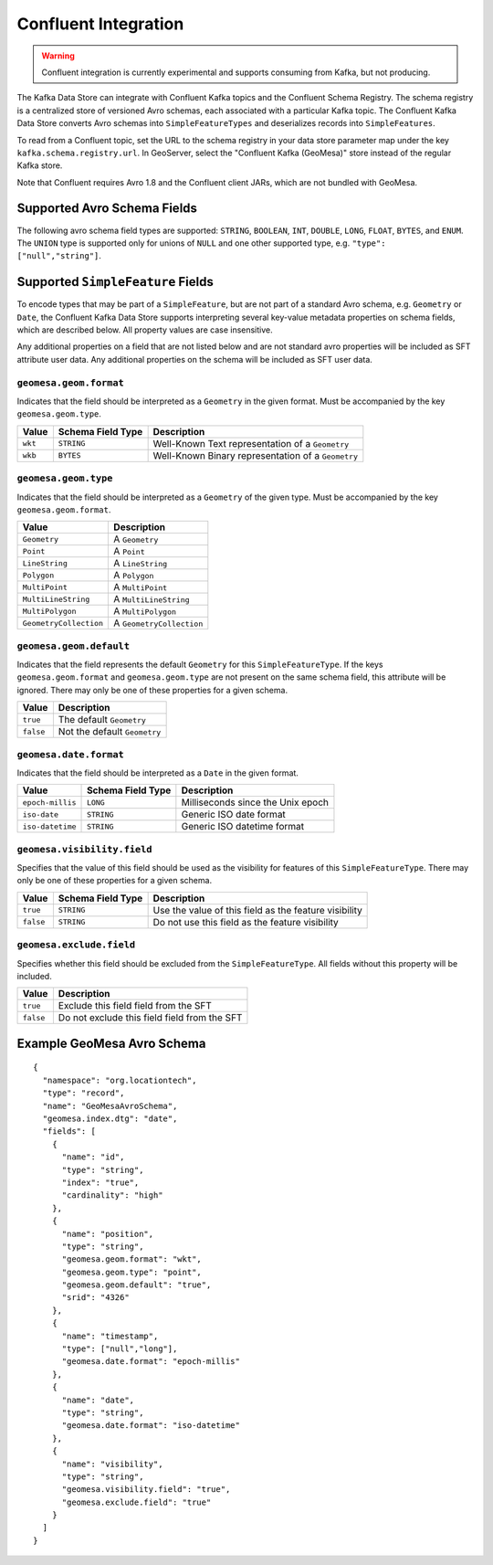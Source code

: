 .. _confluent_kds:

Confluent Integration
=====================

.. warning::

  Confluent integration is currently experimental and supports consuming from Kafka, but not producing.

The Kafka Data Store can integrate with Confluent Kafka topics and the Confluent Schema Registry. The schema
registry is a centralized store of versioned Avro schemas, each associated with a particular Kafka topic. The
Confluent Kafka Data Store converts Avro schemas into ``SimpleFeatureTypes`` and deserializes records into
``SimpleFeatures``.

To read from a Confluent topic, set the URL to the schema registry in your data store parameter map under the key
``kafka.schema.registry.url``. In GeoServer, select the "Confluent Kafka (GeoMesa)" store instead of the
regular Kafka store.

Note that Confluent requires Avro 1.8 and the Confluent client JARs, which are not bundled with GeoMesa.

Supported Avro Schema Fields
----------------------------

The following avro schema field types are supported: ``STRING``, ``BOOLEAN``, ``INT``, ``DOUBLE``, ``LONG``, ``FLOAT``,
``BYTES``, and ``ENUM``. The ``UNION`` type is supported only for unions of ``NULL`` and one other supported type,
e.g. ``"type": ["null","string"]``.

Supported ``SimpleFeature`` Fields
----------------------------------

To encode types that may be part of a ``SimpleFeature``, but are not part of a standard Avro schema, e.g. ``Geometry``
or ``Date``, the Confluent Kafka Data Store supports interpreting several key-value metadata properties on schema
fields, which are described below. All property values are case insensitive.

Any additional properties on a field that are not listed below and are not standard avro properties will be included
as SFT attribute user data. Any additional properties on the schema will be included as SFT user data.

``geomesa.geom.format``
^^^^^^^^^^^^^^^^^^^^^^^

Indicates that the field should be interpreted as a ``Geometry`` in the given format. Must be accompanied by the key
``geomesa.geom.type``.

=========== ===================== ====================================================
Value       Schema Field Type     Description
=========== ===================== ====================================================
``wkt``     ``STRING``            Well-Known Text representation of a ``Geometry``
``wkb``     ``BYTES``             Well-Known Binary representation of a ``Geometry``
=========== ===================== ====================================================

``geomesa.geom.type``
^^^^^^^^^^^^^^^^^^^^^

Indicates that the field should be interpreted as a ``Geometry`` of the given type. Must be accompanied by the key
``geomesa.geom.format``.

======================== ============================
Value                    Description
======================== ============================
``Geometry``             A ``Geometry``
``Point``                A ``Point``
``LineString``           A ``LineString``
``Polygon``              A ``Polygon``
``MultiPoint``           A ``MultiPoint``
``MultiLineString``      A ``MultiLineString``
``MultiPolygon``         A ``MultiPolygon``
``GeometryCollection``   A ``GeometryCollection``
======================== ============================

``geomesa.geom.default``
^^^^^^^^^^^^^^^^^^^^^^^^

Indicates that the field represents the default ``Geometry`` for this ``SimpleFeatureType``. If the keys
``geomesa.geom.format`` and ``geomesa.geom.type`` are not present on the same schema field, this attribute will
be ignored. There may only be one of these properties for a given schema.

=========== ===============================
Value       Description
=========== ===============================
``true``    The default ``Geometry``
``false``   Not the default ``Geometry``
=========== ===============================

``geomesa.date.format``
^^^^^^^^^^^^^^^^^^^^^^^

Indicates that the field should be interpreted as a ``Date`` in the given format.

=========================== ===================== ====================================================
Value                       Schema Field Type     Description
=========================== ===================== ====================================================
``epoch-millis``            ``LONG``              Milliseconds since the Unix epoch
``iso-date``                ``STRING``            Generic ISO date format
``iso-datetime``            ``STRING``            Generic ISO datetime format
=========================== ===================== ====================================================

``geomesa.visibility.field``
^^^^^^^^^^^^^^^^^^^^^^^^^^^^

Specifies that the value of this field should be used as the visibility for features of this ``SimpleFeatureType``.
There may only be one of these properties for a given schema.

============= ===================== ========================================================
Value         Schema Field Type     Description
============= ===================== ========================================================
``true``      ``STRING``            Use the value of this field as the feature visibility
``false``     ``STRING``            Do not use this field as the feature visibility
============= ===================== ========================================================

``geomesa.exclude.field``
^^^^^^^^^^^^^^^^^^^^^^^^^

Specifies whether this field should be excluded from the ``SimpleFeatureType``. All fields without this property will
be included.

=========== ===============================================
Value       Description
=========== ===============================================
``true``    Exclude this field field from the SFT
``false``   Do not exclude this field field from the SFT
=========== ===============================================

Example GeoMesa Avro Schema
---------------------------

::

    {
      "namespace": "org.locationtech",
      "type": "record",
      "name": "GeoMesaAvroSchema",
      "geomesa.index.dtg": "date",
      "fields": [
        {
          "name": "id",
          "type": "string",
          "index": "true",
          "cardinality": "high"
        },
        {
          "name": "position",
          "type": "string",
          "geomesa.geom.format": "wkt",
          "geomesa.geom.type": "point",
          "geomesa.geom.default": "true",
          "srid": "4326"
        },
        {
          "name": "timestamp",
          "type": ["null","long"],
          "geomesa.date.format": "epoch-millis"
        },
        {
          "name": "date",
          "type": "string",
          "geomesa.date.format": "iso-datetime"
        },
        {
          "name": "visibility",
          "type": "string",
          "geomesa.visibility.field": "true",
          "geomesa.exclude.field": "true"
        }
      ]
    }
